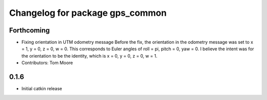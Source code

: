 ^^^^^^^^^^^^^^^^^^^^^^^^^^^^^^^^
Changelog for package gps_common
^^^^^^^^^^^^^^^^^^^^^^^^^^^^^^^^

Forthcoming
-----------
* Fixing orientation in UTM odometry message
  Before the fix, the orientation in the odometry message was set to x = 1, y = 0, z = 0, w = 0. This corresponds to Euler angles of roll = pi, pitch = 0, yaw = 0. I believe the intent was for the orientation to be the identity, which is x = 0, y = 0, z = 0, w = 1.
* Contributors: Tom Moore

0.1.6
-----
* Initial catkin release
